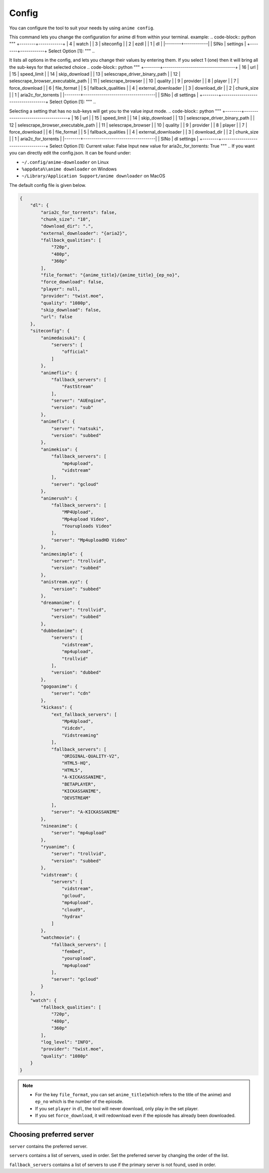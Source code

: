 Config
------

You can configure the tool to suit your needs by using ``anime config``.

This command lets you change the configuration for anime dl from within your terminal.
example:
.. code-block:: python
"""
+--------+------------+
|      4 | watch      |
|      3 | siteconfig |
|      2 | ezdl       |
|      1 | dl         |
|--------+------------|
|   SlNo | settings   |
+--------+------------+
Select Option [1]:
"""
..

It lists all options in the config, and lets you change their values by entering them.
If you select 1 (one) then it will bring all the sub-keys for that selected choice
.. code-block:: python
"""
+--------+------------------------------------+
|     16 | url                                |
|     15 | speed_limit                        |
|     14 | skip_download                      |
|     13 | selescrape_driver_binary_path      |
|     12 | selescrape_browser_executable_path |
|     11 | selescrape_browser                 |
|     10 | quality                            |
|      9 | provider                           |
|      8 | player                             |
|      7 | force_download                     |
|      6 | file_format                        |
|      5 | fallback_qualities                 |
|      4 | external_downloader                |
|      3 | download_dir                       |
|      2 | chunk_size                         |
|      1 | aria2c_for_torrents                |
|--------+------------------------------------|
|   SlNo | dl settings                        |
+--------+------------------------------------+
Select Option [1]:
"""
..

Selecting a setting that has no sub-keys will get you to the value input mode.
.. code-block:: python
"""
+--------+------------------------------------+
|     16 | url                                |
|     15 | speed_limit                        |
|     14 | skip_download                      |
|     13 | selescrape_driver_binary_path      |
|     12 | selescrape_browser_executable_path |
|     11 | selescrape_browser                 |
|     10 | quality                            |
|      9 | provider                           |
|      8 | player                             |
|      7 | force_download                     |
|      6 | file_format                        |
|      5 | fallback_qualities                 |
|      4 | external_downloader                |
|      3 | download_dir                       |
|      2 | chunk_size                         |
|      1 | aria2c_for_torrents                |
|--------+------------------------------------|
|   SlNo | dl settings                        |
+--------+------------------------------------+
Select Option [1]:
Current value: False
Input new value for aria2c_for_torrents: True
"""
..
If you want you can directly edit the config.json.
It can be found under:

-  ``~/.config/anime-downloader`` on Linux

-  ``%appdata%\anime downloader`` on Windows

- ``~/Library/Application Support/anime downloader`` on MacOS

The default config file is given below.

.. code:: json

    {
        "dl": {
            "aria2c_for_torrents": false,
            "chunk_size": "10",
            "download_dir": ".",
            "external_downloader": "{aria2}",
            "fallback_qualities": [
                "720p",
                "480p",
                "360p"
            ],
            "file_format": "{anime_title}/{anime_title}_{ep_no}",
            "force_download": false,
            "player": null,
            "provider": "twist.moe",
            "quality": "1080p",
            "skip_download": false,
            "url": false
        },
        "siteconfig": {
            "animedaisuki": {
                "servers": [
                    "official"
                ]
            },
            "animeflix": {
                "fallback_servers": [
                    "FastStream"
                ],
                "server": "AUEngine",
                "version": "sub"
            },
            "animeflv": {
                "server": "natsuki",
                "version": "subbed"
            },
            "animekisa": {
                "fallback_servers": [
                    "mp4upload",
                    "vidstream"
                ],
                "server": "gcloud"
            },
            "animerush": {
                "fallback_servers": [
                    "MP4Upload",
                    "Mp4upload Video",
                    "Youruploads Video"
                ],
                "server": "Mp4uploadHD Video"
            },
            "animesimple": {
                "server": "trollvid",
                "version": "subbed"
            },
            "anistream.xyz": {
                "version": "subbed"
            },
            "dreamanime": {
                "server": "trollvid",
                "version": "subbed"
            },
            "dubbedanime": {
                "servers": [
                    "vidstream",
                    "mp4upload",
                    "trollvid"
                ],
                "version": "dubbed"
            },
            "gogoanime": {
                "server": "cdn"
            },
            "kickass": {
                "ext_fallback_servers": [
                    "Mp4Upload",
                    "Vidcdn",
                    "Vidstreaming"
                ],
                "fallback_servers": [
                    "ORIGINAL-QUALITY-V2",
                    "HTML5-HQ",
                    "HTML5",
                    "A-KICKASSANIME",
                    "BETAPLAYER",
                    "KICKASSANIME",
                    "DEVSTREAM"
                ],
                "server": "A-KICKASSANIME"
            },
            "nineanime": {
                "server": "mp4upload"
            },
            "ryuanime": {
                "server": "trollvid",
                "version": "subbed"
            },
            "vidstream": {
                "servers": [
                    "vidstream",
                    "gcloud",
                    "mp4upload",
                    "cloud9",
                    "hydrax"
                ]
            },
            "watchmovie": {
                "fallback_servers": [
                    "fembed",
                    "yourupload",
                    "mp4upload"
                ],
                "server": "gcloud"
            }
        },
        "watch": {
            "fallback_qualities": [
                "720p",
                "480p",
                "360p"
            ],
            "log_level": "INFO",
            "provider": "twist.moe",
            "quality": "1080p"
        }
    }

.. note::
    - For the key ``file_format``, you can set ``anime_title``\ (which refers to the title of the anime) and ``ep_no`` which is the number of the epiosde.
    - If you set ``player`` in ``dl``, the tool will never download, only play in the set player.
    - If you set ``force_download``, it will redownload even if the epiosde has already been downloaded.
Choosing preferred server 
########
``server`` contains the preferred server. 

``servers`` contains a list of servers, used in order. Set the preferred server by changing the order of the list.

``fallback_servers`` contains a list of servers to use if the primary server is not found, used in order.
 
